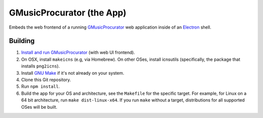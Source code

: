 ==========================
GMusicProcurator (the App)
==========================

Embeds the web frontend of a running GMusicProcurator_ web application inside
of an Electron_ shell.

.. _GMusicProcurator: https://gmusicprocurator.readthedocs.org/
.. _Electron: https://electron.github.io/

Building
--------

1. `Install and run GMusicProcurator`_ (with web UI frontend).
2. On OSX, install ``makeicns`` (e.g, via Homebrew). On other OSes, install
   icnsutils (specifically, the package that installs ``png2icns``).
3. Install `GNU Make`_ if it's not already on your system.
4. Clone this Git repository.
5. Run ``npm install``.
6. Build the app for your OS and architecture, see the ``Makefile`` for the
   specific target. For example, for Linux on a 64 bit architecture, run
   ``make dist-linux-x64``. If you run ``make`` without a target, distributions
   for all supported OSes will be built.

.. _Install and run GMusicProcurator:
    https://gmusicprocurator.readthedocs.org/en/latest/install.html
.. _GNU Make: https://www.gnu.org/software/make/

